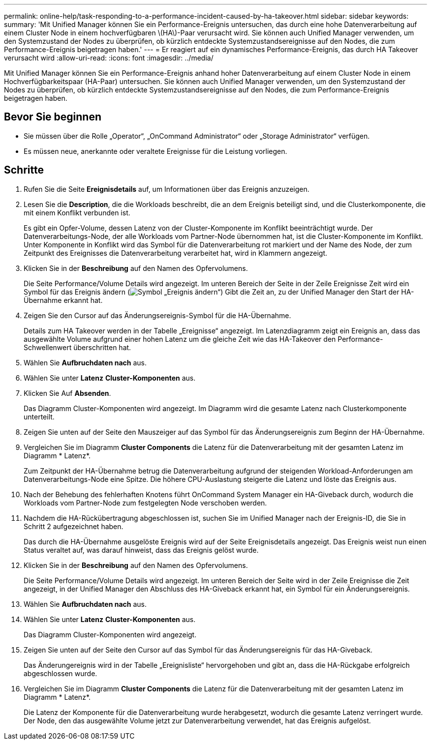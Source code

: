 ---
permalink: online-help/task-responding-to-a-performance-incident-caused-by-ha-takeover.html 
sidebar: sidebar 
keywords:  
summary: 'Mit Unified Manager können Sie ein Performance-Ereignis untersuchen, das durch eine hohe Datenverarbeitung auf einem Cluster Node in einem hochverfügbaren \(HA\)-Paar verursacht wird. Sie können auch Unified Manager verwenden, um den Systemzustand der Nodes zu überprüfen, ob kürzlich entdeckte Systemzustandsereignisse auf den Nodes, die zum Performance-Ereignis beigetragen haben.' 
---
= Er reagiert auf ein dynamisches Performance-Ereignis, das durch HA Takeover verursacht wird
:allow-uri-read: 
:icons: font
:imagesdir: ../media/


[role="lead"]
Mit Unified Manager können Sie ein Performance-Ereignis anhand hoher Datenverarbeitung auf einem Cluster Node in einem Hochverfügbarkeitspaar (HA-Paar) untersuchen. Sie können auch Unified Manager verwenden, um den Systemzustand der Nodes zu überprüfen, ob kürzlich entdeckte Systemzustandsereignisse auf den Nodes, die zum Performance-Ereignis beigetragen haben.



== Bevor Sie beginnen

* Sie müssen über die Rolle „Operator“, „OnCommand Administrator“ oder „Storage Administrator“ verfügen.
* Es müssen neue, anerkannte oder veraltete Ereignisse für die Leistung vorliegen.




== Schritte

. Rufen Sie die Seite *Ereignisdetails* auf, um Informationen über das Ereignis anzuzeigen.
. Lesen Sie die *Description*, die die Workloads beschreibt, die an dem Ereignis beteiligt sind, und die Clusterkomponente, die mit einem Konflikt verbunden ist.
+
Es gibt ein Opfer-Volume, dessen Latenz von der Cluster-Komponente im Konflikt beeinträchtigt wurde. Der Datenverarbeitungs-Node, der alle Workloads vom Partner-Node übernommen hat, ist die Cluster-Komponente im Konflikt. Unter Komponente in Konflikt wird das Symbol für die Datenverarbeitung rot markiert und der Name des Node, der zum Zeitpunkt des Ereignisses die Datenverarbeitung verarbeitet hat, wird in Klammern angezeigt.

. Klicken Sie in der *Beschreibung* auf den Namen des Opfervolumens.
+
Die Seite Performance/Volume Details wird angezeigt. Im unteren Bereich der Seite in der Zeile Ereignisse Zeit wird ein Symbol für das Ereignis ändern (image:../media/opm-change-icon.gif["Symbol „Ereignis ändern“"]) Gibt die Zeit an, zu der Unified Manager den Start der HA-Übernahme erkannt hat.

. Zeigen Sie den Cursor auf das Änderungsereignis-Symbol für die HA-Übernahme.
+
Details zum HA Takeover werden in der Tabelle „Ereignisse“ angezeigt. Im Latenzdiagramm zeigt ein Ereignis an, dass das ausgewählte Volume aufgrund einer hohen Latenz um die gleiche Zeit wie das HA-Takeover den Performance-Schwellenwert überschritten hat.

. Wählen Sie *Aufbruchdaten nach* aus.
. Wählen Sie unter *Latenz* ***Cluster-Komponenten*** aus.
. Klicken Sie Auf *Absenden*.
+
Das Diagramm Cluster-Komponenten wird angezeigt. Im Diagramm wird die gesamte Latenz nach Clusterkomponente unterteilt.

. Zeigen Sie unten auf der Seite den Mauszeiger auf das Symbol für das Änderungsereignis zum Beginn der HA-Übernahme.
. Vergleichen Sie im Diagramm *Cluster Components* die Latenz für die Datenverarbeitung mit der gesamten Latenz im Diagramm * Latenz*.
+
Zum Zeitpunkt der HA-Übernahme betrug die Datenverarbeitung aufgrund der steigenden Workload-Anforderungen am Datenverarbeitungs-Node eine Spitze. Die höhere CPU-Auslastung steigerte die Latenz und löste das Ereignis aus.

. Nach der Behebung des fehlerhaften Knotens führt OnCommand System Manager ein HA-Giveback durch, wodurch die Workloads vom Partner-Node zum festgelegten Node verschoben werden.
. Nachdem die HA-Rückübertragung abgeschlossen ist, suchen Sie im Unified Manager nach der Ereignis-ID, die Sie in Schritt 2 aufgezeichnet haben.
+
Das durch die HA-Übernahme ausgelöste Ereignis wird auf der Seite Ereignisdetails angezeigt. Das Ereignis weist nun einen Status veraltet auf, was darauf hinweist, dass das Ereignis gelöst wurde.

. Klicken Sie in der *Beschreibung* auf den Namen des Opfervolumens.
+
Die Seite Performance/Volume Details wird angezeigt. Im unteren Bereich der Seite wird in der Zeile Ereignisse die Zeit angezeigt, in der Unified Manager den Abschluss des HA-Giveback erkannt hat, ein Symbol für ein Änderungsereignis.

. Wählen Sie *Aufbruchdaten nach* aus.
. Wählen Sie unter *Latenz* ***Cluster-Komponenten*** aus.
+
Das Diagramm Cluster-Komponenten wird angezeigt.

. Zeigen Sie unten auf der Seite den Cursor auf das Symbol für das Änderungsereignis für das HA-Giveback.
+
Das Änderungereignis wird in der Tabelle „Ereignisliste“ hervorgehoben und gibt an, dass die HA-Rückgabe erfolgreich abgeschlossen wurde.

. Vergleichen Sie im Diagramm *Cluster Components* die Latenz für die Datenverarbeitung mit der gesamten Latenz im Diagramm * Latenz*.
+
Die Latenz der Komponente für die Datenverarbeitung wurde herabgesetzt, wodurch die gesamte Latenz verringert wurde. Der Node, den das ausgewählte Volume jetzt zur Datenverarbeitung verwendet, hat das Ereignis aufgelöst.


